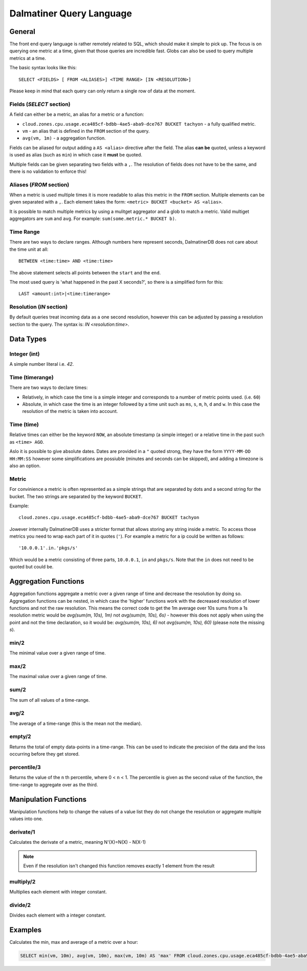 .. DalmatinerDB Query Language
   Heinz N. Gies on Sat Jul  5 16:49:03 2014.

Dalmatiner Query Language
=========================

General
-------

The front end query language is rather remotely related to SQL, which should make it simple to pick up. The focus is on querying one metric at a time, given that those queries are incredible fast. Globs can also be used to query multiple metrics at a time.

The basic syntax looks like this::

   SELECT <FIELDS> [ FROM <ALIASES>] <TIME RANGE> [IN <RESOLUTION>]

Please keep in mind that each query can only return a single row of data at the moment.


Fields (`SELECT` section)
`````````````````````````

A field can either be a metric, an alias for a metric or a function:

* ``cloud.zones.cpu.usage.eca485cf-bdbb-4ae5-aba9-dce767 BUCKET tachyon`` - a fully qualified metric.
* ``vm`` - an alias that is defined in the ``FROM`` section of the query.
* ``avg(vm, 1m)`` - a aggregation function.

Fields can be aliased for output adding a ``AS <alias>`` directive after the field. The alias **can be** quoted, unless a keyword is used as alias (such as ``min``) in which case it **must** be quoted.

Multiple fields can be given separating two fields with a ``,``. The resolution of fields does not have to be the same, and there is no validation to enforce this!

Aliases (`FROM` section)
````````````````````````

When a metric is used multiple times it is more readable to alias this metric in the ``FROM`` section. Multiple elements can be given separated with a ``,``. Each element takes the form: ``<metric> BUCKET <bucket> AS <alias>``.

It is possible to match multiple metrics by using a mulitget aggregator and a glob to match a metric. Valid multiget aggregators are ``sum`` and ``avg``. For example: ``sum(some.metric.* BUCKET b)``.

Time Range
``````````

There are two ways to declare ranges. Although numbers here represent seconds, DalmatinerDB does not care about the time unit at all::

  BETWEEN <time:time> AND <time:time>


The above statement selects all points between the ``start`` and the ``end``.

The most used query is 'what happened in the past X seconds?', so there is a simplified form for this::

  LAST <amount:int>|<time:timerange>

Resolution (`IN` section)
`````````````````````````
By default queries treat incoming data as a one second resolution, however this can be adjusted by passing a resolution section to the query. The syntax is: `IN <resolution:time>`.

Data Types
----------

Integer (int)
`````````````

A simple number literal i.e. `42`.

Time (timerange)
````````````````

There are two ways to declare times:

* Relatively, in which case the time is a simple integer and corresponds to a number of metric points used. (i.e. ``60``)
* Absolute, in which case the time is an integer followed by a time unit such as ``ms``, ``s``, ``m``, ``h``, ``d`` and ``w``. In this case the resolution of the metric is taken into account.

Time (time)
```````````

Relative times can either be the keyword ``NOW``, an absolute timestamp (a simple integer) or a relative time in the past such as ``<time> AGO``.

Aslo it is possible to give absolute dates. Dates are provided in a ``"`` quoted strong, they have the form ``YYYY-MM-DD HH:MM:SS`` however some simplifications are possiuble (minutes and seconds can be skipped), and adding a timezone is also an option.

Metric
``````

For convinience a metric is often represented as a simple strings that are separated by dots and a second string for the bucket. The two strings are separated by the keyword ``BUCKET``.

Example::

  cloud.zones.cpu.usage.eca485cf-bdbb-4ae5-aba9-dce767 BUCKET tachyon

Jowever internally DalmatinerDB uses a stricter format that allows storing any string inside a metric. To access those metrics you need to wrap each part of it in quotes (``'``). For example a metric for a ip could be written as follows::

  '10.0.0.1'.in.'pkgs/s'

Which would be a metric consisting of three parts, ``10.0.0.1``, ``in`` and ``pkgs/s``. Note that the ``in`` does not need to be quoted but could be.

Aggregation Functions
---------------------

Aggregation functions aggregate a metric over a given range of time and decrease the resolution by doing so. Aggregation functions can be nested, in which case the 'higher' functions work with the decreased resolution of lower functions and not the raw resolution. This means the correct code to get the 1m average over 10s sums from a 1s resolution metric would be  `avg(sum(m, 10s), 1m)` not `avg(sum(m, 10s), 6s)` - however this does not apply when using the point and not the time declaration, so it would be: `avg(sum(m, 10s), 6)` not `avg(sum(m, 10s), 60)` (please note the missing `s`).

min/2
`````
The minimal value over a given range of time.

max/2
`````
The maximal value over a given range of time.

sum/2
`````
The sum of all values of a time-range.

avg/2
`````
The average of a time-range (this is the mean not the median).

empty/2
```````
Returns the total of empty data-points in a time-range. This can be used to indicate the precision of the data and the loss occurring before they get stored.

percentile/3
````````````
Returns the value of the ``n`` th percentile, where 0 < ``n`` < 1. The percentile is given as the second value of the function, the time-range to aggregate over as the third.

Manipulation Functions
----------------------

Manipulation functions help to change the values of a value list they do not change the resolution or aggregate multiple values into one.

derivate/1
``````````
Calculates the derivate of a metric, meaning N'(X)=N(X) - N(X-1)

.. note::
   Even if the resolution isn't changed this function removes exactly 1 element from the result

multiply/2
``````````
Multiplies each element with integer constant.

divide/2
````````
Divides each element with a integer constant.


Examples
--------

Calculates the min, max and average of a metric over a hour:

.. code-block:: sql

   SELECT min(vm, 10m), avg(vm, 10m), max(vm, 10m) AS 'max' FROM cloud.zones.cpu.usage.eca485cf-bdbb-4ae5-aba9-dce767 BUCKET tachyon AS vm LAST 60m
